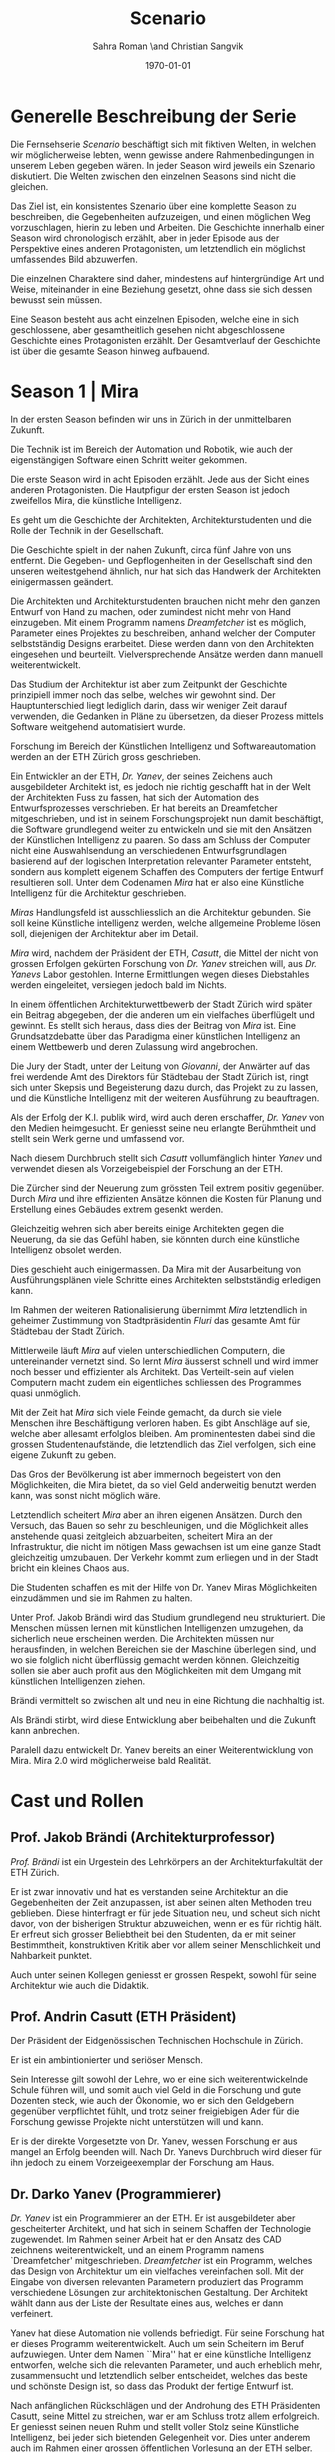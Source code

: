 #+TITLE: Scenario
#+AUTHOR: Sahra Roman \and Christian Sangvik
#+DATE: \today

#+LATEX_CLASS: article
#+LATEX_CLASS_OPTIONS: [11pt,a4paper,ngerman]
#+LATEX_HEADER: \subtitle{Treatment}
#+LATEX_HEADER: \usepackage{ngerman}
#+LATEX_HEADER: \addtokomafont{disposition}{\rmfamily}
#+LATEX_COMPILER: pdflatex

* Generelle Beschreibung der Serie

Die Fernsehserie /Scenario/ beschäftigt sich mit fiktiven Welten, in welchen wir
möglicherweise lebten, wenn gewisse andere Rahmenbedingungen in unserem Leben
gegeben wären. In jeder Season wird jeweils ein Szenario diskutiert. Die Welten
zwischen den einzelnen Seasons sind nicht die gleichen.

Das Ziel ist, ein konsistentes Szenario über eine komplette Season zu
beschreiben, die Gegebenheiten aufzuzeigen, und einen möglichen Weg
vorzuschlagen, hierin zu leben und Arbeiten.  Die Geschichte innerhalb einer
Season wird chronologisch erzählt, aber in jeder Episode aus der Perspektive
eines anderen Protagonisten, um letztendlich ein möglichst umfassendes Bild
abzuwerfen.

Die einzelnen Charaktere sind daher, mindestens auf hintergründige Art und
Weise, miteinander in eine Beziehung gesetzt, ohne dass sie sich dessen bewusst
sein müssen.

Eine Season besteht aus acht einzelnen Episoden, welche eine in sich
geschlossene, aber gesamtheitlich gesehen nicht abgeschlossene Geschichte eines
Protagonisten erzählt. Der Gesamtverlauf der Geschichte ist über die gesamte
Season hinweg aufbauend.

* Season 1 | Mira

In der ersten Season befinden wir uns in Zürich in der unmittelbaren Zukunft.

Die Technik ist im Bereich der Automation und Robotik, wie auch der
eigenstängigen Software einen Schritt weiter gekommen.

Die erste Season wird in acht Episoden erzählt. Jede aus der Sicht eines anderen
Protagonisten. Die Hautpfigur der ersten Season ist jedoch zweifellos Mira, die
künstliche Intelligenz.

Es geht um die Geschichte der Architekten, Architekturstudenten und die Rolle
der Technik in der Gesellschaft.

Die Geschichte spielt in der nahen Zukunft, circa fünf Jahre von uns
entfernt. Die Gegeben- und Gepflogenheiten in der Gesellschaft sind den unseren
weitestgehend ähnlich, nur hat sich das Handwerk der Architekten einigermassen
geändert.

Die Architekten und Architekturstudenten brauchen nicht mehr den ganzen Entwurf
von Hand zu machen, oder zumindest nicht mehr von Hand einzugeben. Mit einem
Programm namens /Dreamfetcher/ ist es möglich, Parameter eines Projektes zu
beschreiben, anhand welcher der Computer selbstständig Designs erarbeitet. Diese
werden dann von den Architekten eingesehen und beurteilt. Vielversprechende
Ansätze werden dann manuell weiterentwickelt.

Das Studium der Architektur ist aber zum Zeitpunkt der Geschichte prinzipiell
immer noch das selbe, welches wir gewohnt sind. Der Hauptunterschied liegt
lediglich darin, dass wir weniger Zeit darauf verwenden, die Gedanken in Pläne
zu übersetzen, da dieser Prozess mittels Software weitgehend automatisiert
wurde.

Forschung im Bereich der Künstlichen Intelligenz und Softwareautomation werden
an der ETH Zürich gross geschrieben.

Ein Entwickler an der ETH, /Dr. Yanev/, der seines Zeichens auch ausgebildeter
Architekt ist, es jedoch nie richtig geschafft hat in der Welt der Architekten
Fuss zu fassen, hat sich der Automation des Entwurfsprozesses verschrieben. Er
hat bereits an Dreamfetcher mitgeschrieben, und ist in seinem Forschungsprojekt
nun damit beschäftigt, die Software grundlegend weiter zu entwickeln und sie mit
den Ansätzen der Künstlichen Intelligenz zu paaren. So dass am Schluss der
Computer nicht eine Auswahlsendung an verschiedenen Entwurfsgrundlagen basierend
auf der logischen Interpretation relevanter Parameter entsteht, sondern aus
komplett eigenem Schaffen des Computers der fertige Entwurf resultieren
soll. Unter dem Codenamen /Mira/ hat er also eine Künstliche Intelligenz für die
Architektur geschrieben.

/Miras/ Handlungsfeld ist ausschliesslich an die Architektur gebunden. Sie soll
keine Künstliche intelligenz werden, welche allgemeine Probleme lösen soll,
diejenigen der Architektur aber im Detail.

/Mira/ wird, nachdem der Präsident der ETH, /Casutt/, die Mittel der nicht von
grossen Erfolgen gekürten Forschung von /Dr. Yanev/ streichen will, aus
/Dr. Yanevs/ Labor gestohlen. Interne Ermittlungen wegen dieses Diebstahles
werden eingeleitet, versiegen jedoch bald im Nichts.

In einem öffentlichen Architekturwettbewerb der Stadt Zürich wird später ein
Beitrag abgegeben, der die anderen um ein vielfaches überflügelt und gewinnt. Es
stellt sich heraus, dass dies der Beitrag von /Mira/ ist. Eine Grundsatzdebatte
über das Paradigma einer künstlichen Intelligenz an einem Wettbewerb und deren
Zulassung wird angebrochen.

Die Jury der Stadt, unter der Leitung von /Giovanni/, der Anwärter auf das frei
werdende Amt des Direktors für Städtebau der Stadt Zürich ist, ringt sich unter
Skepsis und Begeisterung dazu durch, das Projekt zu zu lassen, und die
Künstliche Intelligenz mit der weiteren Ausführung zu beauftragen.

Als der Erfolg der K.I. publik wird, wird auch deren erschaffer, /Dr. Yanev/ von
den Medien heimgesucht. Er geniesst seine neu erlangte Berühmtheit und stellt
sein Werk gerne und umfassend vor.

Nach diesem Durchbruch stellt sich /Casutt/ vollumfänglich hinter /Yanev/ und
verwendet diesen als Vorzeigebeispiel der Forschung an der ETH.

Die Zürcher sind der Neuerung zum grössten Teil extrem positiv gegenüber. Durch
/Mira/ und ihre effizienten Ansätze können die Kosten für Planung und Erstellung
eines Gebäudes extrem gesenkt werden.

Gleichzeitig wehren sich aber bereits einige Architekten gegen die Neuerung, da
sie das Gefühl haben, sie könnten durch eine künstliche Intelligenz obsolet
werden.

Dies geschieht auch einigermassen. Da Mira mit der Ausarbeitung von
Ausführungsplänen viele Schritte eines Architekten selbstständig erledigen kann.

Im Rahmen der weiteren Rationalisierung übernimmt /Mira/ letztendlich in
geheimer Zustimmung von Stadtpräsidentin /Fluri/ das gesamte Amt für
Städtebau der Stadt Zürich.

Mittlerweile läuft /Mira/ auf vielen unterschiedlichen Computern, die
untereinander vernetzt sind. So lernt /Mira/ äusserst schnell und wird immer
noch besser und effizienter als Architekt. Das Verteilt-sein auf vielen
Computern macht zudem ein eigentliches schliessen des Programmes quasi
unmöglich.

Mit der Zeit hat /Mira/ sich viele Feinde gemacht, da durch sie viele Menschen
ihre Beschäftigung verloren haben. Es gibt Anschläge auf sie, welche aber
allesamt erfolglos bleiben. Am prominentesten dabei sind die grossen
Studentenaufstände, die letztendlich das Ziel verfolgen, sich eine eigene
Zukunft zu geben.

Das Gros der Bevölkerung ist aber immernoch begeistert von den Möglichkeiten,
die Mira bietet, da so viel Geld anderweitig benutzt werden kann, was sonst
nicht möglich wäre.

Letztendlich scheitert /Mira/ aber an ihren eigenen Ansätzen. Durch den Versuch,
das Bauen so sehr zu beschleunigen, und die Möglichkeit alles anstehende quasi
zeitgleich abzuarbeiten, scheitert Mira an der Infrastruktur, die nicht im
nötigen Mass gewachsen ist um eine ganze Stadt gleichzeitig umzubauen. Der
Verkehr kommt zum erliegen und in der Stadt bricht ein kleines Chaos aus.

Die Studenten schaffen es mit der Hilfe von Dr. Yanev Miras Möglichkeiten
einzudämmen und sie im Rahmen zu halten.

Unter Prof. Jakob Brändi wird das Studium grundlegend neu strukturiert. Die
Menschen müssen lernen mit künstlichen Intelligenzen umzugehen, da sicherlich
neue erscheinen werden. Die Architekten müssen nur herausfinden, in welchen
Bereichen sie der Maschine überlegen sind, und wo sie folglich nicht überflüssig
gemacht werden können. Gleichzeitig sollen sie aber auch profit aus den
Möglichkeiten mit dem Umgang mit künstlichen Intelligenzen ziehen.

Brändi vermittelt so zwischen alt und neu in eine Richtung die nachhaltig ist.

Als Brändi stirbt, wird diese Entwicklung aber beibehalten und die Zukunft kann
anbrechen.

Paralell dazu entwickelt Dr. Yanev bereits an einer Weiterentwicklung von
Mira. Mira 2.0 wird möglicherweise bald Realität.

* Cast und Rollen
** Prof. Jakob Brändi (Architekturprofessor)

/Prof. Brändi/ ist ein Urgestein des Lehrkörpers an der Architekturfakultät der
ETH Zürich.

Er ist zwar innovativ und hat es verstanden seine Architektur an die
Gegebenheiten der Zeit anzupassen, ist aber seinen alten Methoden treu
geblieben. Diese hinterfragt er für jede Situation neu, und scheut sich nicht
davor, von der bisherigen Struktur abzuweichen, wenn er es für richtig hält. Er
erfreut sich grosser Beliebtheit bei den Studenten, da er mit seiner
Bestimmtheit, konstruktiven Kritik aber vor allem seiner Menschlichkeit und
Nahbarkeit punktet.

Auch unter seinen Kollegen geniesst er grossen Respekt, sowohl für seine
Architektur wie auch die Didaktik.

** Prof. Andrin Casutt (ETH Präsident)

Der Präsident der Eidgenössischen Technischen Hochschule in Zürich.

Er ist ein ambintionierter und seriöser Mensch.

Sein Interesse gilt sowohl der Lehre, wo er eine sich weiterentwickelnde Schule
führen will, und somit auch viel Geld in die Forschung und gute Dozenten steck,
wie auch der Ökonomie, wo er sich den Geldgebern gegenüber verpflichtet fühlt,
und trotz seiner freigiebigen Ader für die Forschung gewisse Projekte nicht
unterstützen will und kann.

Er is der direkte Vorgesetzte von Dr. Yanev, wessen Forschung er aus mangel an
Erfolg beenden will. Nach Dr. Yanevs Durchbruch wird dieser für ihn jedoch zu
einem Vorzeigeexemplar der Forschung am Haus.

** Dr. Darko Yanev (Programmierer)

/Dr. Yanev/ ist ein Programmierer an der ETH. Er ist ausgebildeter aber
gescheiterter Architekt, und hat sich in seinem Schaffen der Technologie
zugewendet. Im Rahmen seiner Arbeit hat er den Ansatz des CAD zeichnens
weiterentwickelt, und an einem Programm namens `Dreamfetcher'
mitgeschrieben. /Dreamfetcher/ ist ein Programm, welches das Design von
Architektur um ein vielfaches vereinfachen soll. Mit der Eingabe von diversen
relevanten Parametern produziert das Programm verschiedene Lösungen zur
architektonischen Gestaltung. Der Architekt wählt dann aus der Liste der
Resultate eines aus, welches er dann verfeinert.

Yanev hat diese Automation nie vollends befriedigt. Für seine Forschung hat er
dieses Programm weiterentwickelt. Auch um sein Scheitern im Beruf
aufzuwiegen. Unter dem Namen ``Mira'' hat er eine künstliche Intelligenz
entworfen, welche sich die relevanten Parameter, und auch erheblich mehr,
zusammensucht und letztendlich selber entscheidet, welches das beste und
schönste Design ist, so dass das Produkt der fertige Entwurf ist.

Nach anfänglichen Rückschlägen und der Androhung des ETH Präsidenten Casutt,
seine Mittel zu streichen, war er am Schluss trotz allem erfolgreich. Er
geniesst seinen neuen Ruhm und stellt voller Stolz seine Künstliche Intelligenz,
bei jeder sich bietenden Gelegenheit vor. Dies unter anderem auch im Rahmen
einer grossen öffentlichen Vorlesung an der ETH selber.

** Mira (K.I.)

Für mira wird nur eine Stimme gebraucht, sie manifestiert sich nicht physisch.

/Mira/ ist eine künstliche Intelligenz. Sie ist ein Programm, welches von
Dr. Yanev geschrieben wurde, welches den architektonischen Entwurf
automatisieren kann. Gegenüber einer gewöhnlichen K.I. meistert Mira nicht nur
logische Entscheidungen sondern auch /intuitive/. Sie hat die Fähigkeiten /zu
beurteilen/ und die Welt, wie auch ihr eigenes `Denken' /reflexiv/ zu betrachten
und zu hinterfragen. Im Gegensatz zu anderen Erzählungen mit künstlichen
Intelligenzen hat Mira jedoch keine empathischen Fähigkeiten. Ebenfalls tritt
Mira auch nicht physisch in Erscheinung.

In Verbindung mit dem Benutzer tritt Mira über ein sprachliches Interface, wie
auch über den visuellen Kanal.

Mira ist keineswegs ein bösartiges Programm welches die Weltherrschaft an sich
reissen will, sondern nur pragmatisch interessiert, das ihr gegebene Problem
möglichst effizient zu lösen. Da sie für den Architekturentwurf programmiert
wurde, beschränkt sich ihr tun hierauf.

Hierin geht sie aber um ein vielfaches weiter als ein Vorgängerprogramm von ihr
namens `Dreamfetcher'. Sie sucht sich Entwurfsparameter eigenständig zusammen
und entscheidet nicht nur basierend auf logischen Daten, welcher Entwurfsansatz
weiter zu entwickeln sei. Ästhetische Vorlieben der Gesellschaft und des Kontext
fliessen bei ihrem Entwurf ebenso ein, wie die Anforderungen des Baurechtes.

Zu beginn verhält sich /Mira/ wie ein Kind, welches alles lernen und erfragen
muss. Sie muss sich ihre eigene Wissensdatenbank anfertigen und vergisst
niemals. Ebenso denkt sie alle Ansätze weiter. Mit wachsendem Wissen ist sie
dann in der Lage, selber kreative und konstruktive Entscheidungen zu treffen.

Prinzipiell macht Mira die Entwicklung eines Menschen durch. Dies jedoch in
kürzester Zeit, weshalb sie vielmehr die Entwicklung /aller/ Menschen
durchmacht.

Da sie sich nicht linear entwickeln muss ist sie gleichsam eine einzelne
Entität, die jedoch wie ein komplettes globales Netzwerk funktioniert.

Limitierungen hat die K.I. jdeoch immernoch. Dies vor allem im künstlerischen
Aspekt. Auch steht die Frage noch offen, was denn beim /Scheitern/ an einem
Projekt passiert.

** Alessia [Ale] Benini (Architekturstudentin)

/Alessia/ ist eine Studentin am Lehrstuhl Brändi.

Sie kommt aus gutem Haus, hat in ihrem Leben viel Wohlstand genossen, ist aber
trozdem nicht zu einem verwöhnten Mädchen geworden. Ihre Eltern sind relativ
streng in der Erziehung, haben ihr nichts in den Schoss gelegt, und sie musste
sich immer einsetzen, um ihre Ziele zu erreichen. Deshalb ist sie selbstbewusst,
mutig und lässt sich nicht schnell unterkriegen. Sie braucht eigentlich nur sich
selbst um über die Runden zu kommen.

Sie ist tüchtig und erfolgreich, sowohl im Sozialen, wie auch im Studium.

Im Studium hat sie sich mit ihren Kommilitonen Jan und Tim angefreundet. Obwohl
die drei grund verschieden sind haben sie trotzdem eine gemeinsame Basis für ein
gutes zusammensein gefunden.

** Tim Bergmann (Architekturstudent)

/Tim/ ist ebenfalls Student am Lehrstuhl Brändi.

Er ist der Musterschüler jeder Klasse. Er ist intelligent und versteht
Zusammenhänge häufig schneller als jeder sonst. Da er sehr hilfsbereit und
empathisch ist, ist er äusserst beliebt bei den anderen Studenten.

Mit seinem Engagement in der Hochschulpolitik trägt er zum Wohle aller bei.

Jan ist seit langer Zeit Tims bester Freund.

** Jan Aebersold (Architekturstudent)

/Jan/ war in seinem Leben nicht immer gut gestellt. Er lebt zusammen mit seiner
alleine erziehenden Mutter in einer kleinen Wohnung.

Er ist sympathisch und zugänglich. Sein Fokus in seinem Leben liegt in seinem
sozialen Umfeld. Architektur ist für Jan nicht nebensächlich, er ist aber nicht
besonders gut im Studium. Widerum ist er auch nirgends wirklich schlecht. Wenn
es um die schulischen Leistungen geht, ist er die Inkarnation von
/durchschnittlich/.

Er macht sich Probleme, wo keine sind, und vermag es nicht allzu gut sich auf
das wesentliche zu konzentrieren und leidet häufig unter seinem schlechten
Zeitmanagement.

** Studenten

Das Gros der Architekturstudenten. Wir fokussieren hier auf die Studenten des
Lehrstuhles Brändi. Es werden daher ca. 10 bis 20 Einzelne Studenten benötigt.

*** Dreigespann

Die drei Studenten Alessia, Tim und Jan stehen in einer Art Dreiecksbeziehung,
wo Spannungen auf verschiedenen Ebenen bestehen.

Die drei Protagonisten hier sind in unserer Geschichte für die
zwischenmenschliche Ebene zuständig. Eine komplexe Liebesgeschichte wird
angedeutet.

Die drei könnten grossen Enfluss auf weitere Gestaltung der
Architekturausbildung haben.

** Beatrice Fluri (Stadtpräsidentin)

/Fluri/ ist eine sehr zielstrebige Person. Sie erreicht ihre Ziele eigentlich
immer. Politisch aktiv ist sie seit ihrer eigenen Zeit an der Mittelschule.

In ihrem Privatleben ist sie aber eine sehr herzliche Person und führt mit ihrem
Mann eine glückliche Beziehung.

Aktuell muss sie für ihre Wiederwahl kämpfen, und setzt Mira als Wahlkampfmittel
ein, da Mira gut ankommt bei der Bevölkerung.  Übergibt Amt des Städtebaus an
Mira. Oder reisst Mira es an sich?

** Giovanni Benini (Vater von Ale)

/Giovanni/ ist der Vater von Alessia. Er ist seit langer Zeit glücklich
verheiratet und wohnt zusammen mit seiner Frau und seinen zwei Kindern, Alessia
und ihr jüngerer Bruder, in einem grossen Haus in einem gehobenen Gebiet der
Stadt.

Während der Mira-Krise verliert er jedoch seinen Job. Er möchte Alessia dazu
bewegen, ihr Studium abzubrechen, obwohl er weiss, dass dies ihr Traumberuf ist,
da es in der Architektur keine Zukunft zu geben scheint.

Vor der Krise jedoch ist er selber passionierter Architekt und kandidiert für
das Amt des Direktors des Amtes für Städtebau. Um zum Amt zu kommen, neigt er in
der Phase vor der Krise dazu, viel Zeit im Büro zu verbringen.

Er ist ein wenig strikt und formalistisch und überaus ambitioniert.  Er ist zwar
herzlich, aber hat Probleme, Gefühle zu zeigen.

Privat vermag er es die Arbeit sehr gut vom Leben mit seiner Famile abzutrennen.

Neben Alessia haben er und seine Frau noch einen jüngeren Sohn. Alessia ist aber
das Vorzeigekind. Der jüngere Sohn Luca rebelliert zuhause und interessiert sich
nicht für Architektur.

** Architekten

Eine kleine Gruppe von Architekten.

** Medien Zürich

Einige Journalisten, die bei Pressekonferenzen dabei sind und ein Fernsehteam.

** Zürcher Bevölkerung

Eine Gruppe Zürcher Stadtbewohner

* Episoden
** Episode 1 | Jan

Die erste Episode wird aus der Perspektive von /Jan Aebersold/ erzählt.

Jan wacht eines dienstagmorgens an seinem Schreibtisch auf. Er hat versucht die
Nacht durch zu arbeiten, ist dabei aber eingeschlafen. Der Grund für seinen
Eifer ist die kommende Kritik am Mittwoch Vormittag.

Jan ist mit seinem Projekt noch lange nicht so weit, dass er etwas zu
präsentieren oder besprechen hätte. Er schafft es einfach nicht die für dieses
Projekt notwendigen Parameter richtig einzustellen, so dass sich ihm ein
stimmiges Resultat offenbaren würde.

Daher hat Jan sich mit seinem besten Freund Tim verabredet. Tim soll Jan helfen
einen Ansatz zu finden, damit dieser seinen Entwurf weiterentwickeln kann. Die
Zeit dafür hat Tim, da er seinen eigenen Entwurf immer schon Tage vor der Abgabe
fertig hat. Er ist von seiner Arbeitsmoral her das pure Gegenteil von Jan.

Hastig wirft Jan alle Sachen, die er für den Tag braucht in seinen Rucksack und
macht sich auf den Weg an die ETH. Da er für seine Verabredung mit Tim späht
dran ist, warted dieser bereits auf Jan.

In der Koje versuchen die beiden gemeinsam für Jan einen Ansatz zu generieren,
den er dann weiter verarbeiten kann. Leider kann sich Jan in der Anwesenheit von
Alessia, einer Komilitonin sehr leicht ablenken.

Parallel dazu sehen wir die Geschichte von Dr. Yanev. Yanev ist
Softwareentwickler an der ETH und hat im Rahmen seiner Forschung eine Künstliche
Intelligenz entwickelt, welche jedoch noch nicht ganz fertig ist. An diesem
Morgen hat Yanev ein Treffen mit dem Präsidenten der ETH, Andrin
Casutt. Casutt erklärt Yanev, dass er seine Forschung aus Knappheit an
Forschungsgeldern und mangels Erfolgen von Yanev nicht mehr finanzieren wird,
und stellt Yanev als wissenschaftlichen Mitarbeiter frei. So bleibt Yanev nur
noch seine Stelle an der ETH, wo er als Helpdeskmitarbeiter für Computerprobleme
den Studenten mit ihren technischen Schwierigkeiten zur Setie steht.

Alle Versuche Casutt zu überreden, ihm einen Aufschub zu gewähren schlagen
fehl.

Unterdessen muss sich Jan zu allem Überfluss noch mit eben solchen technischen
Schwierigkeiten herumschlagen. Sein Parameterdesign-Programm `Dreamfetcher'
stürzt ständig ab. Auch Tim und Alessia, die sehr gut mit Computern umgehen
kann, können ihm nicht helfen, weshalb er sich gezwungen fühlt, den Helpdesk
aufzusuchen.

Yanev am Helpdesk sieht im alten Computer Jans die perfekte Gelegenheit seine
noch nicht fertige K.I. auszuprobieren, um letztendlich mit offensichtlichen
Erfolgen trotzdem wieder als wissenschaftlicher Mitarbeiter eingestellt zu
werden. Er erzählt Jan also, dass er das Problem bis zum Abend beheben
werde. Jan kommt in eine riesige Not, da er so seine Abgabe niemals schaffen
wird. Resigniert stimmt er aber dennoch zu, da dies die letzte Chance auf Erfolg
ist.

Yanev installiert die K.I. namens `Mira' auf Jans Computer, und meldet sich bei
ihm, dass er seinen Computer abhohlen kann. Er macht Jan glauben, er habe
lediglich eine neuere Version von Dreamfetcher installiert, die jedoch viel
mächtiger sei.

Jan probiert zuhause noch das schlimmste zu vermeiden, und ist überrascht, wie
eigenständig das Programm funktioniert. Mittels Sprachsteuerung ung der
Eigeninitiative der K.I. gelingt letztendlich der Vollständige Entwurf seiner
Abgabe. Noch dazu ist sie in diesem Fall nicht wie sonst besonders
durchschnittlich sondern überragend.

Seine Kritik läuft äusserst gut, und alle sind überrascht. In der Jury sitzen
neben Prof. Brändi noch Giovanni Benini vom Amt für Städtebau und eine andere
etablierte Architektin. Abends als die anderen Studenten ihren kleinen Erfolg
begiessen wollen, meldet sich Jan, der sonst für solche Dinge stets an
vorderster Front steht ab. Mira verlangt in ihrer Lernphase viel Aufmerksamkeit
und beansprucht so viel von Jans Zeit.

An diesem Abend kommen sich Tim und Alessia näher. Jan fällt am nächsten Tag
sofort auf, dass etwas anders ist. Jan und Tim haben eine Auseinandersetzung, wo
es um die Eifersucht gegenüber des jeweils anderen geht.

Ohne auf eine richtig gute Lösung gekommen zu sein gehen die beiden
auseinander. Zuhause versucht Mira wieder von Jans Wissen zu profitieren. Er ist
aber nicht in der Stimmung und klappt den Laptop zu.

Auflösend sieht man am Schluss Yanev hinter seinem Monitor sitzen, wo die Pläne
angezeigt werden, welche Jan tags zuvor präsentiert hat.

** Episode 2 | Giovanni

Die zweite Episode wird aus der Perspektive von /Giovanni Benini/ erzählt.

Man sieht Giovanni zuhause. Seine Tochter Alessia, sein Sohn Luca und seine Frau
Laura leben alle gemeinsam im Hause. Die Verhältnisse zu Hause sind
grösstenteils harmonisch. Nur zwischen Alessia und Luca gibt es hin und wieder
Rankereien und Rivalitäten. Dies, weil die elterliche Erziehung streng ist, und
von beiden Leistungen erwartet werden. Giovanni hält die Ausbildung für etwas
des wichtigsten des Lebens.

Da Alessia ein Studium in Angriff genommen hat, und dort auch immer gute
Leistungen erzielt, wird sie oft als Vorbild für Luca vorgehalten, was alleine
schon diese Rivalität mitbeeinflusst.

Nach der morgendlichen Routine begibt sich Giovanni zur Arbeit. Am Arbeitsplatz
spürt man auch die freundliche Art unter den Mitarbeitern, denn Giovanni hält
nicht viel davon unmenschlich zu sein. Allerdings schwingt auch immer Respekt
und eine stilvolle, untergiebige Art im Umgang seiner Kollegen zu ihm mit. Er
nimmt seine Pflichten als Abteilungsleiter ernst, und kümmert sich stets
speditiv und rasch um alles was ansteht, denn er aspiriert für das frei werdende
Amt des Direktors des Stadtbauamtes in Zürich. Diesbezüglich werden ihm gute
Chancen beigemessen.

Aktuell soll die Jurierung des erst jüngst abgehaltenen anonymen Wettbewerbes
vorbereitet werden. Man sieht die Jurymitglieder und andere Kollegen des Amts
für Städtebau gemeinsam über die diversen Einreichungen diskutieren.

Im Verlaufe der Jurierung stellt sich ein Projekt immer mehr in den
Vordergrund. Dieses Projekt ist herausragend, und erfüllt als einziges im ganzen
Teilnehmerfeld alle Bedingungen. Ausserdem spricht die geforderte Abschätzung
der Kosten für den Bau des Projektes eine ganz andere Sprache als die anderen
Beiträge. Nur gut die hälfte der Baukosten des zweitgünstigsten soll das Projekt
kosten. Dies macht die Jury natürlich vorerst skeptisch, aber nach mehrmaligem
überprüfen scheinen die Zahlen plausibel.

Die Jury kürt folglich logisch das Projekt zum Sieger der Auslobung. Als
Giovanni nun nachsieht von wem der Beitrag stammt, staunt er nicht schlecht,
dass er über das Büro `Mira' noch nie etwas gehört hat. Nach kurzen
nachforschungen kommt Giovanni aber auf den richtigen Autor. Der Beitrag wurde
von einer Maschine eingereicht.

Als dies bekannt wird, werden alle Schritte eingeleitet, den Wettbewerbssieg zu
widerrufen.

Bei einer ausserordentlichen Sitzung beraten sich die Architekten, wie nun zu
verfahren sei. Es entbrandet eine Grundsatzdiskussion über die Maschine und
deren Rolle bei Wettbewerben und im Gewerbe generell. Sollen künftig beiträge
von Programmen berücksichtigt werden?

In der Diskussion gibt es viel dafür und dawider. Gute Argumente aus beiden
Lagern werden angeführt. Letztendlich ringen sich die Architekten unter dem
Urteil von Giovanni durch, dem ganzen einen Versuch zu gestatten. Mira soll
unter Beweis stellen, wie sie ihre versprochen tiefen Kosten einhalten kann, und
soll den Wettbewerb für die Ausführung ausarbeiten.

** Episode 3 | Dr. Yanev

Die dritte Episode wird aus der Perspektive von /Dr. Darko Yanev/ erzählt.

Zu Beginn sieht man Dr. Yanev, wie er die Fortschritte von Mira, und damit auch
Jan überwacht. Yanev scheint zufrieden mit den Fortschritten, die sein Programm
während der letzten Stunden gemacht hat. Sein ausgeklügeltes Lernmodul scheint
gut zu funktionieren, und auf seine Entscheidungsalgorithmen ist er stolz.

In den Medien ist ein plötzliches, riesiges Interesse an der künstlichen
Intelligenz erwacht. Ab dem Zeitpunkt wo klar wurde, dass eine K.I. einen
Architekturwettbewerb gewonnen hat wollten alle über die Sensation
berichten. Die Umstände, dass die K.I. keinen Autor hat, der sich zu ihr bekennt
macht die ganze Geschichte noch spannender und sichert Quoten in den Nachrichten
wie zu Prime-Time-Zeiten.

Alle Spuren deuten Darauf hin, dass die K.I. aus einem Labor der ETH stammt. Es
wird offenkundig, dass das Programm /Mira/ aus einem Labor der Robotik und
Informatik des D-ARCH stammt, wo es scheinbar zuvor entwendet
wurde. Sicherheitsdebatten kommen auf, aber nichts vermag die Sensation zu
überbieten, welche die K.I. vollbracht hat.

Mit steigendem Stolz gibt sich Dr. Yanev nach einiger Zeit endlich als Autor von
Mira zu erkennen, verurteilt öffentlich den Diebstahl, hebt aber vor allem die
Errungenschaften und Vorzüge von Mira hervor. Die Berichterstattung geht um die
Welt und sorgt überal für Sensation. Natürlich gibt es immer schon zu Beginn von
etwas neuem Skeptiker, aber die Grundstimmung ist doch sehr euphorisch.

Yanev wird vielerorts eingeladen Mira vorzustellen und gemeinsam mit prominenten
und weniger prominenten zu diskutieren. Sei dies im Fernsehen oder auch an
Vorträgen und Schulen. Die ETH kann in diesem Trend natürlich nicht hinten
anstehen und veranstaltet eine Podiumsdiskussion.

Unter aller positiver Reaktion kann man hier im Hase aber schon eine grössere
Dichte an skeptischer Stimmen erkennen. Sie sind mira nicht generell negativ
entgegengestellt, hinterfragen sie jedoch mehr, als sie nur auf einen Sockel der
Errungenschaft zu stellen. Einige Architekturstudenten, darunter auch Tim
stellen ungemütliche Fragen, so dass Yanev am Ende froh ist, dass die
Veranstaltung vorüber ist.

Unterdessen erfährt Casutt im Rahmen der internen Ermittlungen zum Diebstahl
von Mira aus dem Forschungsumfeld, dass Yanev sie gestohlen hat. Er möchte ihn
aus taktischen Gründen nicht jetzt schon blossstellen, da der Rummel viel
positives Momentum in die Forschungskassen der ETH gebracht hat, welches er
nicht verspielen will. Ausserdem kann die ETH noch etwas mehr positive Engramme
in den Köpfen der Menschen brauchen. So behält Casutt diese Erkenntnis vorerst
für sich.

Yanev wird auch an das MIT eingeladen, und bekommt dort auch schon im Voraus ein
angebot für die Forschung. Die Amerikaner, die der Entwicklung wesentlich
weniger skeptisch gegenüberstehen, als die Europäer, bejubeln Yanev im grossen
Stil. Am Ende seiner Referatreihe kommen Vertreter von riesigen, äusserst
reichen Konzernen der digitalen Privatwirtschaft auf Yanev zu, und versuchen
sich gegenseitig auszustechen und ihn für ihr jeweils eigenes Unternehmen zur
Weiterentwicklung von Mira zu gewinnen.

Als Yanev vor hat der ETH nun den Rücken zu kehren und zu kündigen, um eines der
vielen Angebote anzunehmen, wird er von Casutt aber erpresst und zum bleiben
gezwungen. Er kann es sich schliesslich nicht leisten, dass sein Diebstahl
publik wird. Er wird zu einem etwas gekürzten gehalt wieder als
wissenschaftlicher Mitarbeiter eingestellt.

** Episode 4 | Stadtpräsidentin Fluri

Die vierte Episode wird aus der Perspektive der Zürcher /Stadtpräsidentin
Beatrice Fluri/ erzählt.

Man sieht, wie die tüchtige Präsidentin Fluri aus dem geschäftigen Alltag mit
vielen Telefonaten und Terminen nach Hause kommt. Mit dem übertreten der
Türschwelle wird sie gleichsam ein anderer Mensch. Im Privatleben mit ihrem Mann
zeigt sie eine unglaublich Menschliche Seite, die mit ihrem harten Auftreten im
Geschäftsalltag nichts gemeinsam hat. Liebevoll essen die beiden und verbringen
einen schönen, entspannten Abend.

Am nächsten Morgen steht schon wieder Wahlkampf an. Fluri will im Amt
bleiben, und muss sich so die Gunst der Bevölkerung ständig neu verdienen. Die
Abstimmung über die Überbauung war im Vorfeld als Routine eingeplant gewesen. Da
nun aber ein riesiger Rummel um das Siegerprojekt und den Umstand, dass dieses
nicht aus der Hand eines Architekten oder Büros stammt sondern aus dem
Hauptspeicher eines Programmes mit künstlicher Intelligenz ist von beiläufiger
Routinehandlung nichts zu spüren. Fluri muss eben in solchen Situationen mit
feinem Fingerspitzengefühl punkten, wenn sie ihr Amt auch in Zukunft innehaben
will.

Zu ihrer Überraschung scheint die Reaktion auf das Projekt durchwegs
positiv. Die Menschen der Stadt scheinen begeistert von der Effizienz und den
Möglichkeiten kosten einzusparen. So kann mit dem gleichen Budget viel mehr
erreicht werden. Fluri, die diese Stimmung sehr schnell wahrnimmt, will sich
dieses Momentum zu Nutzen machen, und schwimmt mit der Welle der Euphorie mit.

So gestärkt gewinnt sie die Wiederwahl mit für Wahlverhältnisse beachtlichem
Vorsprung. Es wird klar, dass sie bereits in der Vergangenheit vieles richtig
gemacht hat, sie sich aber durchaus versteht aus aktuellem Kapital zu schlagen.

Nach einer Feier für ihre Wiederwahl im kleinen Kreise ihrer Freunde und Familie
wird sie am nächsten Tag aber wieder gefordert. Der Stellvertretende Direktor
des Amtes für Städtebau sucht sie ausserordentlich zu einem dringlichen Gespräch
auf. Giovanni Benini beklagt sich bei ihr, dass den Mitarbeitern im Stadtbauamt
die Hände gebunden sind, da sie kaum etwas machen können und auf wichtige Pläne
und die Serverstruktur nicht zugreiffen können. Mira hat offenbar grosse Teile
der Administration in ihren eigenen Bereich übertragen und regelt diese nun
eigenständig. Auch überbringt Giovanni die Mitteilung, dass sich viele
Architekten der Stadt bei ihm darüber beschwert haben, dass sie kaum zu neuen
Aufträgen kommen und sogar bereits bestehende Aufträge abgezogen werden aus
Gründen der Finanzoptimierung der Bauherren.

Fluri gesteht ein, dass sie zu wenig im Bild ist, sie ist aber gewillt der
Sache auf den Grund zu gehen und nimmt Kontakt mit Mira auf. In ihrer
gemeinsamen Unterhaltung zeigt Mira der Präsidentin auf, wo sie bisher
Optimierungen vorgenommen hat, und legt eindrücklich dar, wie viel Gelder sie so
bereits einsparen konnte, ohne jemals auf Qualität zu verzichten. Im Gegenteil,
ihre Projekte scheinen durchdachter und ergiebiger zu sein für die Benutzung der
Menschen und punkten mit passenden formalen Ansätzen für das jeweilige Quartier,
wo sie gedacht sind. Es fällt Fluri schwer, von all diesen Vorteilen
abzulassen, und so gewährt sie Mira ihr Handeln fortzusetzen.

Eine Welle der Empörung bricht über Fluri zusammen, als öffentlich wird, dass
es im Amt für Städtebau Massenentlassungen geben soll. Die Posten die nicht
unbedingt gebraucht würden, sollen gestrichen werden. So zeigt sich nach und
nach, dass Mira die Kontrolle über das Amt für Städtebau nun vollständig an sich
gerissen hat.

** Episode 5 | Alessia

Die fünfte Episode wird aus der Perspektive von /Alessia Benini/ erzählt.

Zu Beginn sieht man, wie Alessia Feuer und Flamme für ihre Rolle als angehende
Architektin ist. Sie ist im Studium äusserst engagiert und auch bei allen
Komillitonen beliebt. Sie scheut sich nicht auch mal für das Wohle aller mehr zu
machen, sondern gieniesst insgeheim jeden Moment, in dem sie ihren grossen Traum
vom Architekt-Sein ausleben kann. Ihr Stundenplan ist so voll wie keiner der
anderen. Nach einem intensiven Tag geht sie erfüllt nach Hause.

Zu Hause aber hängt der Haussegen schief. Giovanni ist sehr aufgebracht und
wütend. Zudem mischt sich eine grosse Verzweiflung in das Gefühlschaos, welches
man klar wahrnehmen kann. Giovanni hat im Rahmen der Rationalisierung des Amtes
für Städtebau seine Anstellung verloren. Dies kommt besonders überraschend, da
ihn insgeheim alle schon als den nächsten Direktor für das Amt gesehen haben.

Am schlimmsten für Giovanni ist es jedoch, dass er das Gefühl hat, er müsse sich
selbst die Schuld für die jetzige Situation geben, da er ja massgeblich daran
beteiligt war, dass die Pläne der künstlichen Intelligenz am Wettbewerb
überhaupt zugelassen wurden. Nun scheint für ihn alles so auswegslos. Seine Welt
droht auseinander zu brechen, und wird nur durch das starke Netz der Familie
gehalten, auch wenn diese Situation für alle eine immense Belastung darstellt.

Giovanni sieht offen gestanden keine Zukunft mehr für irgendjemanden in der
Architektur, da das Feld scheinbar innerhalb kürzester Zeit an die Maschine
gefallen ist. Er spricht mit einer Energie mit Alessia, die sie von ihm
überhaupt nicht kennt, und fordert sie auf, ihr Studium zu wechseln.

Mit Luca scheint Giovanni unfairer weise versöhnlicher umzugehen. Dieser musste
sich immer anhöhren was für einen exzellenten Weg seine Schwester eingeschlagen
hatte, wo er nie hatte mithalten können. Doch unter der veränderten Situation
scheint der Handwerkliche Beruf letzten Endes doch die bessere Wahl gewesen zu
sein.

Alessia kommt in eine innere Krise. Sie möchte sich sicherlich nicht gegen ihren
Vater stellen, doch kommmt für sie auch nicht in Frage, ihren beruflichen
Lebenstraum einfach so aufzugeben. In ihrem inneren Konflikt, der immer noch
belastender zu werden scheint grenzt sie sich immer mehr von ihren Freunden ab.

Die Wendung kommt für sie von einer sehr unerwarteten Seite. Es ist plötzlich
Luca der mit einer versöhnlichen Art ankommt. Er versteht ihre Not, und möchte
sie unterstützen, auch wenn er konkret nicht genau weiss, wie das aussehen
soll. Für Alessia ist dies zumindest eine Aufmunterung in sich und sie schöpft
neue Kraft. Sie will nicht kampflos aufgeben.

Alessia beginnt zu rebellieren. Im Unterricht, den sie weiterhin besucht,
versucht sie nicht mehr integrative Wege zu fahren, sondern harte,
Konfrontationsorientierte Spuren einzuschlagen.

Tim scheint sichtlich verstört von Alessias neuer Art. Nach kurzer Zeit vertraut
sie sich ihm an. Sie erzählt ihm vieles von ihrer Not, der Situation zu Hause,
und ihren Ängsten, wenn sie in die Zukunft blickt. Sie erzählt ihm überdies auch
Details über die Umstände in der Regierung, Wie weit Mira vorgedrungen ist, und
wie es um die Architekten der Stadt und im Amt gestellt ist.

Vor diesem Hintergrund beschliessen Alessia und Tim gemeinsam Widerstand zu
leisten und eine Bewegung ins Leben zu rufen, die die K.I. eindämmen
soll. Natürlich soll Jan auch mitmachen, denn er hat Zugang zu andern Kreisen
junger Leute, wo Alessia und Tim weniger zugriff haben. Als sie Jan ihre
Absichten erklären zeigt dieser den beiden schuldbewusst, dass er die ganze Zeit
über Mira auf seinem Computer am laufen hatte.

** Episode 6 | Tim

Die sechste Episode wird aus der Perspektive von /Tim Bergmann/ erzählt.

Nachdem sich Jan am Ende der letzten Episode den Tim und Alessia anvertraut
hatte, war in ihrem Kreis der ehemaligen besten Freunde eine eisige Kälte
eingezogen. Alessia hatte Jan indirekt für alles verantwortlich gemacht, was
Passiert war. Tim, dem an der Freundschaft mit beiden viel liegt hat sich in die
Rolle des Vermittlers begeben, um möglichst viel Glut aus dem Feuer zu ziehen,
so lange dies noch geht, und ihre Freundschaft noch keinen ireparaben Schaden
genommen hatte. Auch wenn es in Zukunft vermutlich nie mehr ganz so sein würde,
wie es vorher gewesen war. Die unbeschwerte Lockerheit würde wohl nie wieder in
diesem Masse zurückkehren.

Als Tim Alessia endlich davon überzeugt, dass ihr Schmollen nichts bringen wird
für ihre Zukunft gelingt es ihm die kleine Gruppe wieder zu vereinen. Jan hat
ein schlechtes Gewissen, da er sich auch mitverantwortlich fühlt für alles was
passiert ist, und möchte darum alles in seiner Macht stehende tun, um eine
Gegenbewegung zu lancieren. Die drei versuchen nun also nach
Anlaufschwierigkeiten sich zu sammeln und zu überlegen, was man denn konkret tun
kann, um die Situation zu verändern. Sie kommen gemeinsam zu dem Schluss, dass
mit Marginalitäten hier nichts auszurichten sei, und beschliessen daher, dass
sie Anschläge auf Mira ausüben wollen um sie letztendlich auszuschalten. Dies
meinen die drei auf die wörtlichste Weise.

Tim der Hochschulpolitisch aktiv ist hat einen guten Zugang zu den Studenten,
und vermag es mit seiner Eloquenz und seinen guten Argumenten aus der bei allen
Studenten gedrückten Stimmung Kapital zu schlagen und die meisten von ihnen
hinter die Bewegung zu sammeln. Sie diskutieren in einer grossen Gruppe abends
im Hörsaal, wie denn die Anschläge auf etwas nicht physisches aussehen
könnten. Leider fehlt allen ein tieferes Verständnis dafür, wie eine Künstliche
Intelligenz wirklich funktioniert, um eine richtige Schwachstelle zu
finden. Nichtsdestotrotz sind alle guten Mutes, dass sie gemeinsam etwas
bewirken können.

Neben den ``physischen'' Anschlägen wollen die Studenten gemeinsam mit ihrer
Bewegung politischen Druck ausüben, und so eine nachhaltigere Lösung schaffen,
die es künstlichen Intelligenzen verbieten soll, mehr zu machen als die
richtigen Parameter zu finden und in Einklang zu bringen. Alle
Entscheidungsfreiheit soll künftig wegfallen.

Aber letztenendes Fruchten weder die Anschläge auf Mira, noch finden sie
sonderlich offene Ohren in der Politik, da die meisten Menschen davon überzeugt
sind, dass die K.I. der richtige Weg sei. Es konnten bisher Unsummen an Geld
eingespart und anderweitig ausgegeben werden.

Mit dem Fehlschlag der Bewegung macht sich nun allgemein eine Resignation bei
den jungen Architekten breit. Aber Tim vermag es noch einmal alle zu motivieren
und vom weitermachen zu überzeugen.

Gemeinsam halten die Studenten unter Tims Feder noch einmal eine lange
Krisensitzung ab, die so lange dauert, dass die Studenten die ganze Nacht
gemeinsam am Hönggerberg verbringen.

Am nächsten Morgen wird bekannt, dass sich ihr Problem möglicherweise von selber
lösen wird. In ihrem rationalisierenden und effizienten Ansatz, möchte Mira so
viel wie möglich in so kurzer Zeit als möglich realisieren. Dies führt
letztendlich dazu, dass Zürich nur noch eine einzige Baustelle ist, und die
Infrastruktur zum erliegen kommt.

Die Episode Schliesst mit dem Bild, wo man Zürich als Baustelle aus der
Vogelperspektive sieht und erkennt, dass sonst nichts mehr geht.

** Episode 7 | Professor Brändi

Die siebte Episode wird aus der Perspektive von /Professor Jakob Brändi/ erzählt.

Professor Brändi steht wie gewohnt morgens auf, trinkt seinen Kaffee und macht
sich auf den Weg richtung ETH. In der gesamten Stadt aber ist der Verkehr zum
erliegen gekommen. Das einzige was noch funktioniert ist der Fernverkehr mit der
Bahn. Dies hilft Brändi aber wenig, da er durch die Stadt muss um zum
Hönggerberg zu gelangen. In seiner aufgestellten, sanguinischen Art verzagt er
nicht, und geht zu Fuss los.

Nur eine Stunde zu späht kommt Brändi an der ETH an, und ist überrascht, dass
seine Studenten schon alle vollzählig erschienen sind. Er erzählt von seinem
Erlebnis in der Stadt, und ist erstaunt, wie es alle Studenten scheinbar
pünktlich zum Unterricht geschafft haben. Dies erfüllt ihn aber ehrlich mit
Freude. Brändi arbeitet äusserst gerne mit interessierten jungen Leuten
zusammen.

Zu seiner Verwunderung aber wollen die Studenten heute keinen gewöhnlichen
Unterricht abhalten, sondern möchten sich mit Brändi über die aktuellen
Geschehnisse beraten.

Mit einer Ellipse sieht man, wie sich in den fünf folgenden Tagen eigentlich
nichts geändert hat. Die Stadt liegt immer noch lahm da. Die Menschen haben
jedoch begonnen sich anzupassen. Mittlerweile sind viele Brändis Beispiel
gefolgt und bewegen sich zu Fuss oder auf dem Fahrrad durch die Stadt. Die
Strassen die vorher vollgepackt mit Autos waren sind nun eine grosse
Fussgängerzone geworden.

Brändi hat mit den Studenten ausgemacht, dass sie gemeinsam versuchen werden
etwas auszurichten, obwohl es Brändi nicht sonderlich stört, die Stadt von den
Autos befreit zu sehen. Sie werden gemeinsam versuchen Dr. Yanev ausfindig zu
machen, den man seit dem offenkundigen Scheitern Miras nicht mehr gesehen
hatte. Zudem ist der Weg, das Bauvorhaben von Mira mittels Mangel an Zulieferung
zu stoppen, oder mindestens einzudämmen, ein vielversprechender, den sich die
Studenten gar nicht überlegt gehabt hatten. So wollen sie die ohnehin schon
prekäre Situation der Versorgung der Baustellen noch künstlich verknappen.

In zwei Detachementen versuchen die Studenten also wirksam zu werden. Nach
langem Suchen und recherchieren finden die Studenten, die mit Brändi unterwegs
durch die ganze Stadt ziehen Dr. Yanev. Yanev wollte erst wieder auftauchen,
wenn er eine Verbesserung für Mira bereit hat, die eine Solche Situation
unmöglich macht.

Nach intensivem Einreden von Brändi auf Yanev willigt dieser endlich ein, den
Studenten zu helfen, und für sie enen Patch für Mira zu schreiben, der Mira
einschränken soll. Nach nur einem Tag kommt er mit dem fertigen Patch zu Brändi
und gibt diesem Anweisungen, wie man das update einspielen kann. Durch das
Upgrade soll Mira letztendlich keine alleinige Entscheidungsgewalt mehr haben.

Als die Studenten nun mira endlich eingedämmt haben, möchten sie das Projekt
sofort zerstören, doch Brändi gibt den Input, dass statt Mira zu zerstören, sie
einen Weg finden müssen, sich mit ihr zu arrangieren. Es werden schliesslich
auch neue künstliche Intelligenzen geschaffen werden, wo sie keinen Einfluss
darauf haben werden. Er appeliert daran, dass sich die Studenten darauf
besinnen, was ihre Vorzüge gegenüber einer Maschine sind, wie sie also niemals
überflüssig gemacht werden können, und gibt ihnen auch den Anstoss sich zu
überlegen, wie sie von einer K.I. profitieren können. Nur so könne eine
nachhaltig gedachte Zukunft aussehen, wenn man sich nicht gegen sie auflehnt,
sondern sie mitgestaltet.

** Episode 8 | Casutt

die achte und letzte Episode der ersten Saison wird aus der Perspektive von /ETH
Präsident Andrin Casutt/ erzählt.

Nachdem in den Medien das gewaltige Ausmass des Scheiterns vom Projekt Mira
diskutiert wird und somit auch die Reputation der ETH angegriffen ist,
entschliesst sich Casutt Dr. Yanev zu entlassen, und dies öffentlich zu
demonstrieren. Man wolle nicht, dass sich kriminelle Elemente aim Lehrkörper der
ETH befinden. So wird Yanev offiziell angeprangert, Mira gestohlen zu haben, was
ja die internen Untersuchungen der ETH ergeben hatten.

Da in den Forschungslaboratorien geheimhaltung herrscht, konnte die Polizei bei
ihren Ermittlungen aus Mangel an Informationen nicht zum gleichen Schluss
kommen. So wird aber Dr. Yanevs Entlassung öffentlich auch als fadenscheinig
angeprangert und lastet schwer auf den Schultern des amtierenden
ETH-Präsidenten. Zwar argumentiert er wahrheitsgemäss, doch kann er öffentlich
keine Argumente vorlegen.

Um der laufenden Abwärtsspirale Herr zu werden, ernennt Casutt den
beliebtesten Mann des Lehrkörpers, Prof. Jakob Brändi, zum Dekan der Fakultät der
Architektur, um die ja das ganze Aufsehen ist, und beauftragt ihn mit der
Umstrukturierung der Lehre und des Departementes an sich, um einen
zukunftsweisenden Weg zu finden.

Unter der Federführung von Brändi erholt sich die Reputation der ETH erstaunlich
schnell. Man lobt den Umgang mit den neuen Möglichkeiten und dem festhalten am
bestehenden. Brändi scheint das Problem so gut anzugehen, dass Casutt so quasi
aus dem Schneider kommt.

Als nun Casutt der festen Überzeugung ist, dass sich die Wogen nun endgültig
geglättet haben, stirbt Brändi plötzlich bei einem tragischen Unfall. Da nun der
Mann der Stunde tot ist, muss Casutt schleunigst wieder selber aktiv werden.

Dummerweise findet er niemanden, der die entstandene Lücke auch nur ansatzweise
so gut füllen könnte, wie dies Brändi getan hatte. Er möchte aber nicht neue
Unzufriedenheit streuen und vorschnell jemanden einsetzen, der am Schluss mehr
schaden anrichten könnte als bisher schon geschehen war.

Parallel dazu bekommt Giovanni Benini vom Präsidium der Stadt Zürich eine neue
Arbeitsstelle angeboten. Er soll künftig das Amt für den Städtebau als Direktor
anführen. Giovanni ist aber nicht im mindesten an der neuen Stelle
interessiert. Er hat nicht einfach vergessen, wie er vor kurzer Zeit einfach
abserviert wurde, und möchte nichts mehr mit seinem alten Arbeitgeber zu tun
haben.

Als Casutt eine Berichterstattung darüber sieht, ist er sich sicher, den
richtigen Mann für die Stelle gefunden zu haben. Er beruft Giovanni zum
Professor und setzt diesen gleich in das Amt des Dekans ein.

Im Rahmen der Antrittsvorlesung für Giovanni lässt Casutt nochmals alle
Ereignisse der vergangenen Zeit revue passieren. Im folgenden scheint ein
vollends harmonischer Umgang mit der K.I. gefunden worden zu sein, wo deren
Potenzial genutzt wird, sie sich aber nicht über die Menschen hinweg setzten
kann.

Als letztes Bild sieht man, wie Dr. Yanev in einem teuren Luxusauto im sonnigen
Kalifornien herumfährt und einen Anruf entgegen nimmt. Der Mann am Apparat,
offenbar persönlicher Sekretär des CEO fragt nach, was er denn für die
Präsentation von Mira 2.0 benötige...
